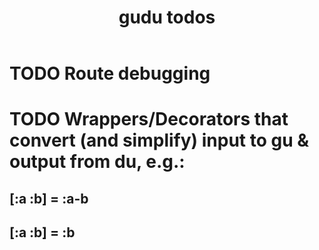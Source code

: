 #+TITLE: gudu todos

* TODO Route debugging
* TODO Wrappers/Decorators that convert (and simplify) input to gu & output from du, e.g.:
** [:a :b] = :a-b
** [:a :b] = :b
